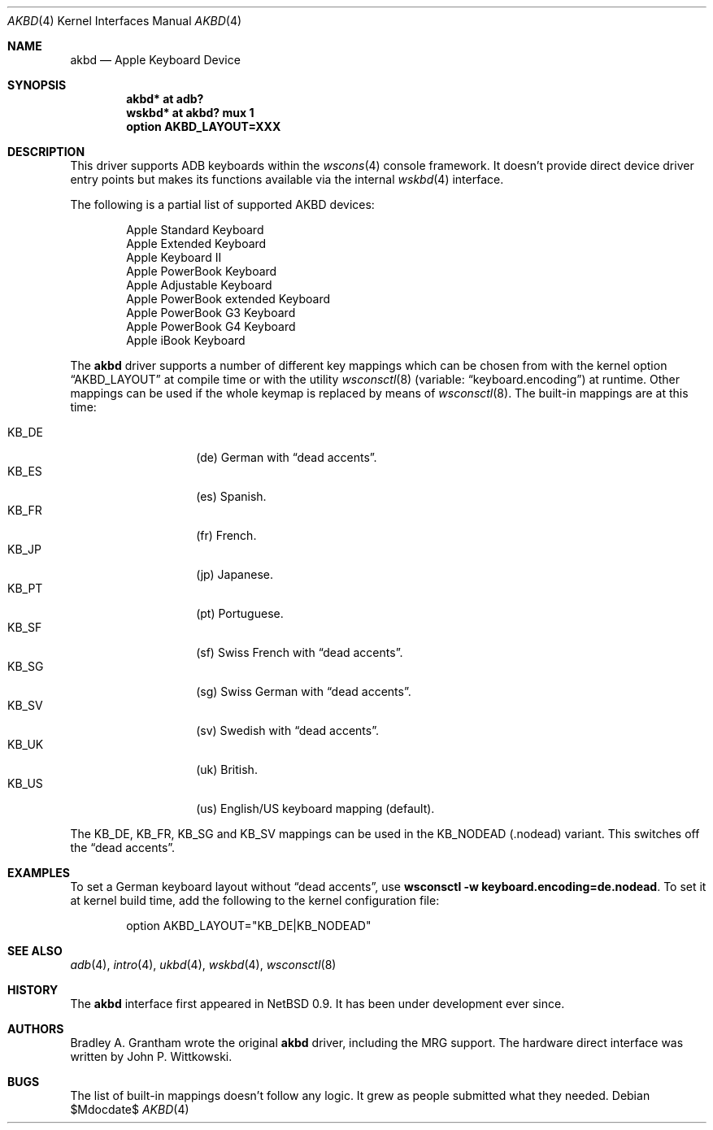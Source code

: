 .\"
.\" Copyright (c) 2001 Peter Philipp
.\" Copyright (c) 1997 Colin Wood
.\" All rights reserved.
.\"
.\" Redistribution and use in source and binary forms, with or without
.\" modification, are permitted provided that the following conditions
.\" are met:
.\" 1. Redistributions of source code must retain the above copyright
.\"    notice, this list of conditions and the following disclaimer.
.\" 2. Redistributions in binary form must reproduce the above copyright
.\"    notice, this list of conditions and the following disclaimer in the
.\"    documentation and/or other materials provided with the distribution.
.\" 3. All advertising materials mentioning features or use of this software
.\"    must display the following acknowledgement:
.\"      This product includes software developed by Colin Wood
.\"      for the NetBSD Project.
.\" 4. The name of the author may not be used to endorse or promote products
.\"    derived from this software without specific prior written permission
.\"
.\" THIS SOFTWARE IS PROVIDED BY THE AUTHOR ``AS IS'' AND ANY EXPRESS OR
.\" IMPLIED WARRANTIES, INCLUDING, BUT NOT LIMITED TO, THE IMPLIED WARRANTIES
.\" OF MERCHANTABILITY AND FITNESS FOR A PARTICULAR PURPOSE ARE DISCLAIMED.
.\" IN NO EVENT SHALL THE AUTHOR BE LIABLE FOR ANY DIRECT, INDIRECT,
.\" INCIDENTAL, SPECIAL, EXEMPLARY, OR CONSEQUENTIAL DAMAGES (INCLUDING, BUT
.\" NOT LIMITED TO, PROCUREMENT OF SUBSTITUTE GOODS OR SERVICES; LOSS OF USE,
.\" DATA, OR PROFITS; OR BUSINESS INTERRUPTION) HOWEVER CAUSED AND ON ANY
.\" THEORY OF LIABILITY, WHETHER IN CONTRACT, STRICT LIABILITY, OR TORT
.\" (INCLUDING NEGLIGENCE OR OTHERWISE) ARISING IN ANY WAY OUT OF THE USE OF
.\" THIS SOFTWARE, EVEN IF ADVISED OF THE POSSIBILITY OF SUCH DAMAGE.
.\"
.\"	$OpenBSD: akbd.4,v 1.2 2006/11/07 16:01:36 jmc Exp $
.\"	$NetBSD: adb.4,v 1.1 1997/07/18 02:13:42 ender Exp $
.\"
.Dd $Mdocdate$
.Dt AKBD 4
.Os
.Sh NAME
.Nm akbd
.Nd Apple Keyboard Device
.Sh SYNOPSIS
.Cd "akbd* at adb?"
.Cd "wskbd* at akbd? mux 1"
.Cd "option AKBD_LAYOUT=XXX"
.Sh DESCRIPTION
This driver supports ADB keyboards within the
.Xr wscons 4
console framework.
It doesn't provide direct device driver entry points but makes its
functions available via the internal
.Xr wskbd 4
interface.
.Pp
The following is a partial list of supported
.Tn AKBD
devices:
.Bd -filled -offset indent
.Bl -item -compact
.It
Apple Standard Keyboard
.It
Apple Extended Keyboard
.It
Apple Keyboard II
.It
Apple PowerBook Keyboard
.It
Apple Adjustable Keyboard
.It
Apple PowerBook extended Keyboard
.It
Apple PowerBook G3 Keyboard
.It
Apple PowerBook G4 Keyboard
.It
Apple iBook Keyboard
.It
.El
.Ed
.Pp
The
.Nm
driver supports a number of different key mappings which
can be chosen from with the kernel option
.Dq AKBD_LAYOUT
at compile time or with the utility
.Xr wsconsctl 8
(variable:
.Dq keyboard.encoding )
at runtime.
Other mappings can be used if the whole keymap is replaced by means of
.Xr wsconsctl 8 .
The built-in mappings are at this time:
.Pp
.Bl -tag -width Ds -offset indent -compact
.It KB_DE
.Pq de
German with
.Dq dead accents .
.It KB_ES
.Pq es
Spanish.
.It KB_FR
.Pq fr
French.
.It KB_JP
.Pq jp
Japanese.
.It KB_PT
.Pq pt
Portuguese.
.It KB_SF
.Pq sf
Swiss French with
.Dq dead accents .
.It KB_SG
.Pq sg
Swiss German with
.Dq dead accents .
.It KB_SV
.Pq sv
Swedish with
.Dq dead accents .
.It KB_UK
.Pq uk
British.
.It KB_US
.Pq us
English/US keyboard mapping (default).
.El
.Pp
The KB_DE, KB_FR, KB_SG and KB_SV mappings can be used in the KB_NODEAD
.Pq .nodead
variant.
This switches off the
.Dq dead accents .
.Sh EXAMPLES
To set a German keyboard layout without
.Dq dead accents ,
use
.Ic wsconsctl -w keyboard.encoding=de.nodead .
To set it at kernel build time, add
the following to the kernel configuration file:
.Bd -literal -offset indent
option AKBD_LAYOUT="KB_DE|KB_NODEAD"
.Ed
.Sh SEE ALSO
.Xr adb 4 ,
.Xr intro 4 ,
.Xr ukbd 4 ,
.Xr wskbd 4 ,
.Xr wsconsctl 8
.Sh HISTORY
The
.Nm
interface first appeared in
.Nx 0.9 .
It has been under development ever since.
.Sh AUTHORS
Bradley A. Grantham wrote the original
.Nm
driver, including the
.Tn MRG
support.
The hardware direct interface was written by John P. Wittkowski.
.Sh BUGS
The list of built-in mappings doesn't follow any logic.
It grew as people submitted what they needed.
